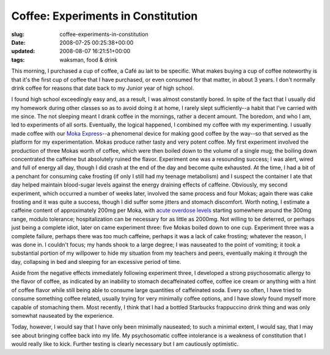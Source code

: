 Coffee: Experiments in Constitution
===================================

:slug: coffee-experiments-in-constitution
:date: 2008-07-25 00:25:38+00:00
:updated: 2008-08-07 16:21:51+00:00
:tags: waksman, food & drink

This morning, I purchased a cup of coffee, a Café au lait to be
specific. What makes buying a cup of coffee noteworthy is that it's the
first cup of coffee that I have purchased, or even consumed for that
matter, in about 3 years. I don't normally drink coffee for reasons that
date back to my Junior year of high school.

I found high school exceedingly easy and, as a result, I was almost
constantly bored. In spite of the fact that I usually did my homework
during other classes so as to avoid doing it at home, I rarely slept
sufficiently--a habit that I've carried with me since. The not sleeping
meant I drank coffee in the mornings, rather a decent amount. The
boredom, and who I am, led to experiments of all sorts. Eventually, the
logical happened, I combined my coffee with my experimenting. I usually
made coffee with our `Moka
Express <http://en.wikipedia.org/wiki/Moka_Express>`__--a phenomenal
device for making good coffee by the way--so that served as the platform
for my experimentation. Mokas produce rather tasty and very potent
coffee. My first experiment involved the production of three Mokas worth
of coffee, which were then boiled down to the volume of a single mug;
the boiling down concentrated the caffeine but absolutely ruined the
flavor. Experiment one was a resounding success; I was alert, wired and
full of energy all day, though I did crash at the end of the day and
become quite exhausted. At the time, I had a bit of a penchant for
consuming cake frosting (if only I still had my teenage metabolism) and
I suspect the container I ate that day helped maintain blood-sugar
levels against the energy draining effects of caffeine. Obviously, my
second experiment, which occurred a number of weeks later, involved the
same process and four Mokas; again there was cake frosting and it was
quite a success, though I did suffer some jitters and stomach
discomfort. Worth noting, I estimate a caffeine content of approximately
200mg per Moka, with `acute overdose
levels <http://en.wikipedia.org/wiki/Caffeine#Caffeine_intoxication>`__
starting somewhere around the 300mg range, modulo tolerance;
hospitalization can be necessary for as little as 2000mg. Not willing to
be deterred, or perhaps just being a complete idiot, later on came
experiment three: five Mokas boiled down to one cup. Experiment three
was a complete failure, perhaps there was too much caffeine, perhaps it
was a lack of cake frosting; whatever the reason, I was done in. I
couldn't focus; my hands shook to a large degree; I was nauseated to the
point of vomiting; it took a substantial portion of my willpower to hide
my situation from my teachers and peers, eventually making it through
the day, collapsing in bed and sleeping for an excessive period of time.

Aside from the negative effects immediately following experiment three,
I developed a strong psychosomatic allergy to the flavor of coffee, as
indicated by an inability to stomach decaffeinated coffee, coffee ice
cream or anything with a hint of coffee flavor while still being able to
consume large quantities of caffeinated soda. Every so often, I have
tried to consume something coffee related, usually trying for very
minimally coffee options, and I have slowly found myself more capable of
stomaching them. Most recently, I think that I had a bottled Starbucks
frappuccino drink thing and was only somewhat nauseated by the
experience.

Today, however, I would say that I have only been minimally nauseated;
to such a minimal extent, I would say, that I may see about bringing
coffee back into my life. My psychosomatic coffee intolerance is a
weakness of constitution that I would really like to kick. Further
testing is clearly necessary but I am cautiously optimistic.
